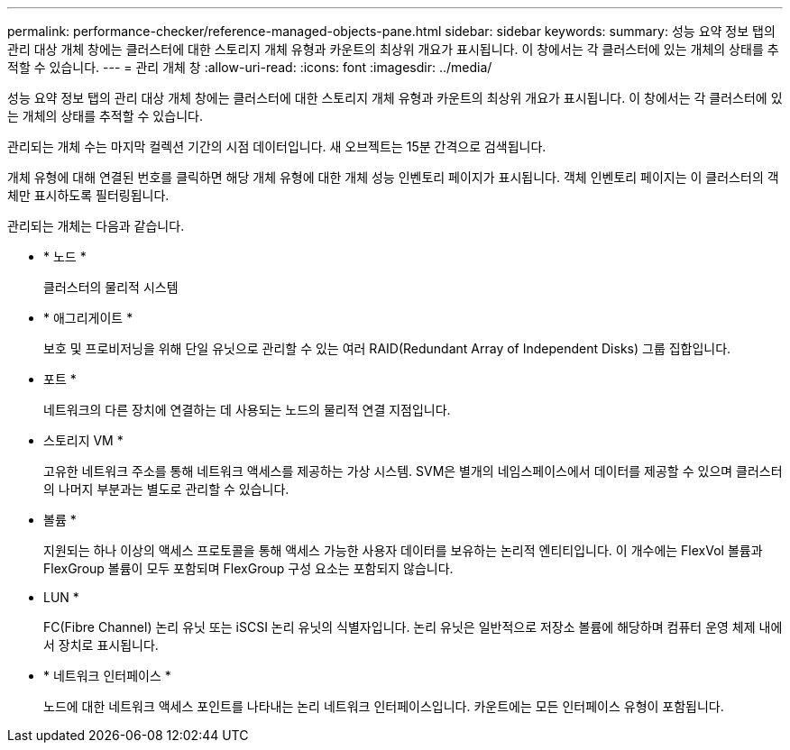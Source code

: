 ---
permalink: performance-checker/reference-managed-objects-pane.html 
sidebar: sidebar 
keywords:  
summary: 성능 요약 정보 탭의 관리 대상 개체 창에는 클러스터에 대한 스토리지 개체 유형과 카운트의 최상위 개요가 표시됩니다. 이 창에서는 각 클러스터에 있는 개체의 상태를 추적할 수 있습니다. 
---
= 관리 개체 창
:allow-uri-read: 
:icons: font
:imagesdir: ../media/


[role="lead"]
성능 요약 정보 탭의 관리 대상 개체 창에는 클러스터에 대한 스토리지 개체 유형과 카운트의 최상위 개요가 표시됩니다. 이 창에서는 각 클러스터에 있는 개체의 상태를 추적할 수 있습니다.

관리되는 개체 수는 마지막 컬렉션 기간의 시점 데이터입니다. 새 오브젝트는 15분 간격으로 검색됩니다.

개체 유형에 대해 연결된 번호를 클릭하면 해당 개체 유형에 대한 개체 성능 인벤토리 페이지가 표시됩니다. 객체 인벤토리 페이지는 이 클러스터의 객체만 표시하도록 필터링됩니다.

관리되는 개체는 다음과 같습니다.

* * 노드 *
+
클러스터의 물리적 시스템

* * 애그리게이트 *
+
보호 및 프로비저닝을 위해 단일 유닛으로 관리할 수 있는 여러 RAID(Redundant Array of Independent Disks) 그룹 집합입니다.

* 포트 *
+
네트워크의 다른 장치에 연결하는 데 사용되는 노드의 물리적 연결 지점입니다.

* 스토리지 VM *
+
고유한 네트워크 주소를 통해 네트워크 액세스를 제공하는 가상 시스템. SVM은 별개의 네임스페이스에서 데이터를 제공할 수 있으며 클러스터의 나머지 부분과는 별도로 관리할 수 있습니다.

* 볼륨 *
+
지원되는 하나 이상의 액세스 프로토콜을 통해 액세스 가능한 사용자 데이터를 보유하는 논리적 엔티티입니다. 이 개수에는 FlexVol 볼륨과 FlexGroup 볼륨이 모두 포함되며 FlexGroup 구성 요소는 포함되지 않습니다.

* LUN *
+
FC(Fibre Channel) 논리 유닛 또는 iSCSI 논리 유닛의 식별자입니다. 논리 유닛은 일반적으로 저장소 볼륨에 해당하며 컴퓨터 운영 체제 내에서 장치로 표시됩니다.

* * 네트워크 인터페이스 *
+
노드에 대한 네트워크 액세스 포인트를 나타내는 논리 네트워크 인터페이스입니다. 카운트에는 모든 인터페이스 유형이 포함됩니다.


